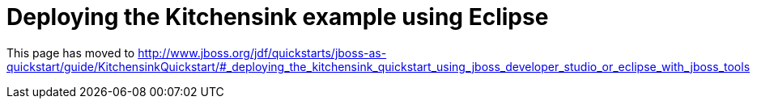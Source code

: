= Deploying the Kitchensink example using Eclipse

This page has moved to
http://www.jboss.org/jdf/quickstarts/jboss-as-quickstart/guide/KitchensinkQuickstart/#_deploying_the_kitchensink_quickstart_using_jboss_developer_studio_or_eclipse_with_jboss_tools
